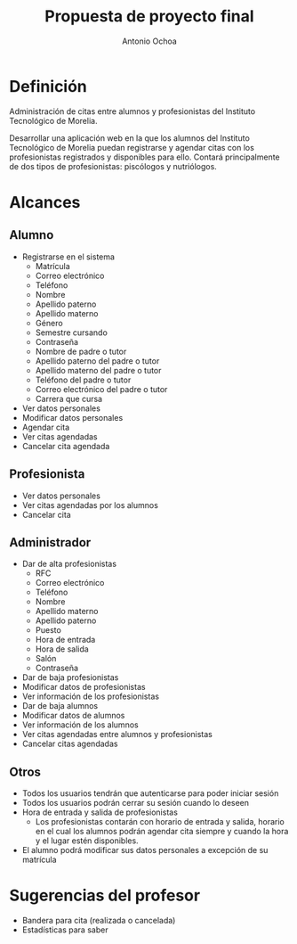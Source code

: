 #+TITLE:Propuesta de proyecto final
#+AUTHOR:Antonio Ochoa

* Definición

  Administración de citas entre alumnos y profesionistas del Instituto
  Tecnológico de Morelia.

  Desarrollar una aplicación web en la que los alumnos del Instituto
  Tecnológico de Morelia puedan registrarse y agendar citas con los profesionistas
  registrados y disponibles para ello. Contará principalmente de dos tipos de
  profesionistas: piscólogos y nutriólogos.

* Alcances
** Alumno
   - Registrarse en el sistema
     - Matrícula
     - Correo electrónico
     - Teléfono
     - Nombre
     - Apellido paterno
     - Apellido materno
     - Género
     - Semestre cursando
     - Contraseña
     - Nombre de padre o tutor
     - Apellido paterno del padre o tutor
     - Apellido materno del padre o tutor
     - Teléfono del padre o tutor
     - Correo electrónico del padre o tutor
     - Carrera que cursa
   - Ver datos personales
   - Modificar datos personales
   - Agendar cita
   - Ver citas agendadas
   - Cancelar cita agendada
** Profesionista
   - Ver datos personales
   - Ver citas agendadas por los alumnos
   - Cancelar cita
** Administrador
   - Dar de alta profesionistas
    - RFC
    - Correo electrónico
    - Teléfono
    - Nombre
    - Apellido materno
    - Apellido paterno
    - Puesto
    - Hora de entrada
    - Hora de salida
    - Salón
    - Contraseña
   - Dar de baja profesionistas
   - Modificar datos de profesionistas
   - Ver información de los profesionistas
   - Dar de baja alumnos
   - Modificar datos de alumnos
   - Ver información de los alumnos
   - Ver citas agendadas entre alumnos y profesionistas
   - Cancelar citas agendadas
** Otros
   - Todos los usuarios tendrán que autenticarse para poder iniciar sesión
   - Todos los usuarios podrán cerrar su sesión cuando lo deseen
   - Hora de entrada y salida de profesionistas
     - Los profesionistas contarán con horario de entrada y salida, horario
       en el cual los alumnos podrán agendar cita siempre y cuando la hora y el lugar
       estén disponibles.
   - El alumno podrá modificar sus datos personales a excepción de su matrícula
* Sugerencias del profesor
  - Bandera para cita (realizada o cancelada)
  - Estadísticas para saber
